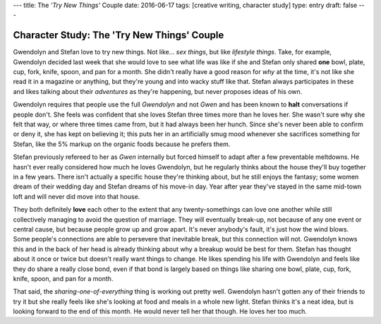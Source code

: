 ---
title: The *'Try New Things'* Couple
date: 2016-06-17
tags: [creative writing, character study]
type: entry
draft: false
---

Character Study: The 'Try New Things' Couple
============================================

Gwendolyn and Stefan love to try new things.  Not like... *sex things*, but
like *lifestyle things*.  Take, for example, Gwendolyn decided last week that
she would love to see what life was like if she and Stefan only shared **one**
bowl, plate, cup, fork, knife, spoon, and pan for a month. She didn't really
have a good reason for *why* at the time, it's not like she read it in a
magazine or anything, but they're young and into wacky stuff like that.  Stefan
always participates in these and likes talking about their *adventures* as
they're happening, but never proposes ideas of his own.

Gwendolyn requires that people use the full *Gwendolyn* and not *Gwen* and has
been known to **halt** conversations if people don't. She feels was confident
that she loves Stefan three times more than he loves her.  She wasn't sure why
she felt that way, or where three times came from, but it had always been her
hunch.  Since she's never been able to confirm or deny it, she has kept on
believing it; this puts her in an artificially smug mood whenever she
sacrifices something for Stefan, like the 5% markup on the organic foods
because he prefers them.

Stefan previously refereed to her as *Gwen* internally but forced himself to
adapt after a few preventable meltdowns.  He hasn't ever really considered how
much he loves Gwendolyn, but he regularly thinks about the house they'll buy
together in a few years.  There isn't actually a specific house they're
thinking about, but he still enjoys the fantasy; some women dream of their
wedding day and Stefan dreams of his move-in day.  Year after year they've
stayed in the same mid-town loft and will never did move into that house.

They both definitely **love** each other to the extent that any
twenty-somethings can love one another while still collectively managing to
avoid the question of marriage.  They will eventually break-up, not because of
any one event or central cause, but because people grow up and grow apart.
It's never anybody's fault, it's just how the wind blows.  Some people's
connections are able to persevere that inevitable break, but this connection
will not.  Gwendolyn knows this and in the back of her head is already thinking
about why a breakup would be best for them.  Stefan has thought about it once
or twice but doesn't really want things to change.  He likes spending his life
with Gwendolyn and feels like they do share a really close bond, even if that
bond is largely based on things like sharing one bowl, plate, cup, fork, knife,
spoon, and pan for a month.

That said, the *sharing-one-of-everything* thing is working out pretty well.
Gwendolyn hasn't gotten any of their friends to try it but she really feels
like she's looking at food and meals in a whole new light.  Stefan thinks it's
a neat idea, but is looking forward to the end of this month.  He would
never tell her that though.  He loves her too much.
